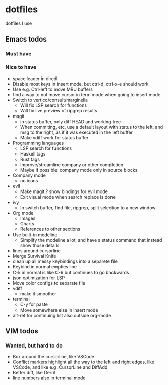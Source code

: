 
* dotfiles

dotfiles I use

** Emacs todos

*** Must have

*** Nice to have

- space leader in dired
- Disable most keys in insert mode, but ctrl-d, ctrl-x-e should work
- Use e.g. Ctrl-left to move MRU buffers
- find a way to not move cursor in term mode when going to insert mode
- Switch to vertico/consult/marginella
  - Will fix LSP search for functions
  - Will fix live preview of ripgrep results
- magit
  - in status buffer, only diff HEAD and working tree
  - When commiting, etc, use a default layout with status to the left,
    and msg to the right, as if it was executed in the left buffer
  - Make vdiff work for status buffer
- Programming languages
  - LSP search for functions
  - Haskell tags
  - Rust tags
  - Improve/streamline company or other completion
  - Maybe if possible: company mode only in source blocks
- Company mode
  - no icons
- evil
  - Make magit ? show bindings for evil mode
  - Exit visual mode when search replace is done
- ivy
  - In switch buffer, find file, ripgrep, split selection to a new window
- Org mode
  - Images
  - Charts
  - References to other sections
- Use built-in modeline
  - Simplify the modeline a lot, and have a status command that instead show those details
- lines around cursorline
- Merge Survival Knife
- clean up all messy keybindings into a separete file
- Keybind in normal empties line
- C-k in normal is like C-6 but continues to go backwards
- json optimization for LSP
- Move color configs to separate file
- vdiff
  - make it smoother
- terminal
  - C-y for paste
  - Move somewhere else in insert mode
- alt-ret for continuing list also outside org-mode
    

** VIM todos

*** Wanted, but hard to do

- Box around the cursorline, like VSCode
- Conflict markers highlight all the way to the left and right edges, like VSCode, and like e.g. CursorLine and DiffAdd
- Better diff, like Gerrit
-  line numbers also in terminal mode
